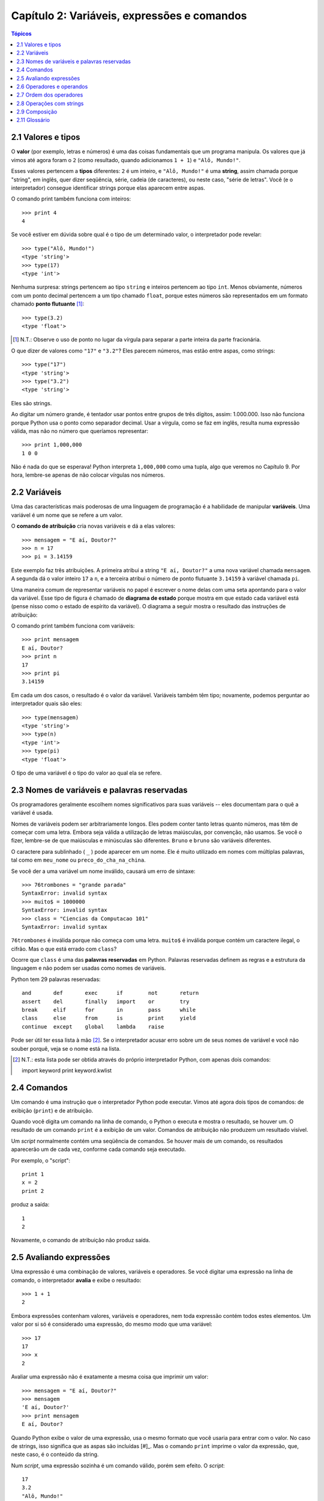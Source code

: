 .. $Id: capitulo_02.rst,v 2.2 2007-04-23 22:28:06 luciano Exp $

============================================
Capítulo 2: Variáveis, expressões e comandos
============================================

.. contents:: Tópicos

-------------------------------------
2.1 Valores e tipos
-------------------------------------

O **valor** (por exemplo, letras e números) é uma das coisas fundamentais que um programa manipula. Os valores que já vimos até agora foram o ``2`` (como resultado, quando adicionamos ``1 + 1``) e ``"Alô, Mundo!"``.

Esses valores pertencem a **tipos** diferentes: ``2`` é um inteiro, e ``"Alô, Mundo!"`` é uma **string**, assim chamada porque "string", em inglês, quer dizer seqüência, série, cadeia (de caracteres), ou neste caso, "série de letras". Você (e o interpretador) consegue identificar strings porque elas aparecem entre aspas.

O comando print também funciona com inteiros::

  >>> print 4
  4

Se você estiver em dúvida sobre qual é o tipo de um determinado valor, o interpretador pode revelar::

  >>> type("Alô, Mundo!")
  <type 'string'>
  >>> type(17)
  <type 'int'>

Nenhuma surpresa: strings pertencem ao tipo ``string`` e inteiros pertencem ao tipo ``int``. Menos obviamente, números com um ponto decimal pertencem a um tipo chamado ``float``, porque estes números são representados em um formato chamado **ponto flutuante** [#]_::

  >>> type(3.2)
  <type 'float'>

.. [#] N.T.: Observe o uso de ponto no lugar da vírgula para separar a parte inteira da parte fracionária.
 
O que dizer de valores como ``"17"`` e ``"3.2"``? Eles parecem números, mas estão entre aspas, como strings::

  >>> type("17")
  <type 'string'>
  >>> type("3.2")
  <type 'string'>

Eles são strings.

Ao digitar um número grande, é tentador usar pontos entre grupos de três dígitos, assim: 1.000.000. Isso não funciona porque Python usa o ponto como separador decimal. Usar a vírgula, como se faz em inglês, resulta numa expressão válida, mas não no número que queríamos representar::

  >>> print 1,000,000
  1 0 0

Não é nada do que se esperava! Python interpreta ``1,000,000`` como uma tupla, algo que veremos no Capítulo 9. Por hora, lembre-se apenas de não colocar vírgulas nos números.

-------------------------
2.2 Variáveis
-------------------------

Uma das características mais poderosas de uma linguagem de programação é a habilidade de manipular **variáveis**. Uma variável é um nome que se refere a um valor.

O **comando de atribuição** cria novas variáveis e dá a elas valores::

  >>> mensagem = "E aí, Doutor?"
  >>> n = 17
  >>> pi = 3.14159

Este exemplo faz três atribuições. A primeira atribui a string ``"E aí, Doutor?"`` a uma nova variável chamada ``mensagem``. A segunda dá o valor inteiro ``17`` a ``n``, e a terceira atribui o número de ponto flutuante ``3.14159`` à variável chamada ``pi``.

Uma maneira comum de representar variáveis no papel é escrever o nome delas com uma seta apontando para o valor da variável. Esse tipo de figura é chamado de **diagrama de estado** porque mostra em que estado cada variável está (pense nisso como o estado de espírito da variável). O diagrama a seguir mostra o resultado das instruções de atribuição:

.. image:: fig/02_01_estado.png

O comando print também funciona com variáveis::

  >>> print mensagem
  E aí, Doutor?
  >>> print n
  17
  >>> print pi
  3.14159

Em cada um dos casos, o resultado é o valor da variável. Variáveis também têm tipo; novamente, podemos perguntar ao interpretador quais são eles::

  >>> type(mensagem)
  <type 'string'>
  >>> type(n)
  <type 'int'>
  >>> type(pi)
  <type 'float'>

O tipo de uma variável é o tipo do valor ao qual ela se refere.

--------------------------------------------------
2.3 Nomes de variáveis e palavras reservadas
--------------------------------------------------

Os programadores geralmente escolhem nomes significativos para suas variáveis -- eles documentam para o quê a variável é usada.

Nomes de variáveis podem ser arbitrariamente longos. Eles podem conter tanto letras quanto números, mas têm de começar com uma letra. Embora seja válida a utilização de letras maiúsculas, por convenção, não usamos. Se você o fizer, lembre-se de que maiúsculas e minúsculas são diferentes. ``Bruno`` e ``bruno`` são variáveis diferentes.

O caractere para sublinhado ( ``_`` ) pode aparecer em um nome. Ele é muito utilizado em nomes com múltiplas palavras, tal como em ``meu_nome`` ou ``preco_do_cha_na_china``.

Se você der a uma variável um nome inválido, causará um erro de sintaxe::

  >>> 76trombones = "grande parada"
  SyntaxError: invalid syntax
  >>> muito$ = 1000000
  SyntaxError: invalid syntax
  >>> class = "Ciencias da Computacao 101"
  SyntaxError: invalid syntax

``76trombones`` é inválida porque não começa com uma letra. ``muito$`` é inválida porque contém um caractere ilegal, o cifrão. Mas o que está errado com ``class``?

Ocorre que ``class`` é uma das **palavras reservadas** em Python. Palavras reservadas definem as regras e a estrutura da linguagem e não podem ser usadas como nomes de variáveis.

Python tem 29 palavras reservadas::

  and       def       exec      if        not       return
  assert    del       finally   import    or        try
  break     elif      for       in        pass      while
  class     else      from      is        print     yield
  continue  except    global    lambda    raise
 

Pode ser útil ter essa lista à mão [#]_. Se o interpretador acusar erro sobre um de seus nomes de variável e você não souber porquê, veja se o nome está na lista.

.. [#] N.T.: esta lista pode ser obtida através do próprio interpretador Python, com apenas dois comandos:: 
  
  import keyword
  print keyword.kwlist
  

--------------------------------
2.4 Comandos
--------------------------------

Um comando é uma instrução que o interpretador Python pode executar. Vimos até agora dois tipos de comandos: de exibição (``print``) e de atribuição.

Quando você digita um comando na linha de comando, o Python o executa e mostra o resultado, se houver um. O resultado de um comando ``print`` é a exibição de um valor. Comandos de atribuição não produzem um resultado visível.

Um *script* normalmente contém uma seqüência de comandos. Se houver mais de um comando, os resultados aparecerão um de cada vez, conforme cada comando seja executado.

Por exemplo, o "script"::

  print 1
  x = 2
  print 2

produz a saída::

  1
  2

Novamente, o comando de atribuição não produz saída.

----------------------------
2.5 Avaliando expressões
----------------------------

Uma expressão é uma combinação de valores, variáveis e operadores. Se você digitar uma expressão na linha de comando, o interpretador **avalia** e exibe o resultado::

  >>> 1 + 1
  2

Embora expressões contenham valores, variáveis e operadores, nem toda expressão contém todos estes elementos. Um valor por si só é considerado uma expressão, do mesmo modo que uma variável::

  >>> 17
  17
  >>> x
  2

Avaliar uma expressão não é exatamente a mesma coisa que imprimir um valor::

  >>> mensagem = "E aí, Doutor?"
  >>> mensagem
  'E aí, Doutor?'
  >>> print mensagem
  E aí, Doutor?

Quando Python exibe o valor de uma expressão, usa o mesmo formato que você usaria para entrar com o valor. No caso de strings, isso significa que as aspas são incluídas [#]_. Mas o comando ``print`` imprime o valor da expressão, que, neste caso, é o conteúdo da string.

.. [#]: N.T.: Python aceita aspas simples ou duplas para delimitar strings.

Num *script*, uma expressão sozinha é um comando válido, porém sem efeito. O *script*::

  17
  3.2
  "Alô, Mundo!"
  1 + 1

não produz qualquer saída. Como você mudaria o "script" para exibir os valores destas quatro expressões?

---------------------------------
2.6 Operadores e operandos
---------------------------------

**Operadores** são símbolos especiais que representam computações como adição e multiplicação. Os valores que o operador usa são chamados **operandos**.

Todas as expressões seguintes são válidas em Python e seus significados são mais ou menos claros::

  20+32   hora-1   hora*60+minuto   minuto/60   5**2  (5+9)*(15-7)

Em Python, os símbolos +, -, / e o uso de parênteses para agrupamento têm o mesmo significado que em matemática. O asterisco (``*``) é o símbolo para multiplicação e ``**`` é o símbolo para potenciação.

Quando um nome de variável aparece no lugar de um operando, ele é substituído pelo valor da variável, antes da operação ser executada.

Adição, subtração, multiplicação e potenciação fazem o que se espera, mas você pode ficar surpreso com a divisão. A operação seguinte tem um resultado inesperado::

  >>> minuto = 59
  >>> minuto/60
  0

O valor de minuto é 59 e, em aritmética convencional, 59 dividido por 60 é 0,98333, não 0. A razão para a discrepância é que Python está realizando uma **divisão inteira**.

Quando ambos os operandos são inteiros, o resultado tem de ser também um inteiro e, por convenção, a divisão inteira sempre arredonda para baixo, mesmo em casos como este, em que o inteiro seguinte está muito próximo::

  >>> minuto*100/60
  98

De novo, o resultado é arredondado para baixo, mas agora pelo menos a resposta é aproximadamente correta. A alternativa é usar a divisão em ponto flutuante, o que veremos no capítulo 3.

---------------------------------
2.7 Ordem dos operadores
---------------------------------

Quando mais de um operador aparece em uma expressão, a ordem de avaliação depende das **regras de precedência**. Python segue as mesmas regras de precedência para seus operadores matemáticos que a matemática. O acrônimo **PEMDAS** é uma maneira prática de lembrar a ordem das operações:

- Parênteses têm a mais alta precedência e podem ser usados para forçar uma expressão a ser avaliada na ordem que você quiser. Já que expressões entre parênteses são avaliadas primeiro, ``2 * (3-1)`` é 4, e ``(1+1)**(5-2)`` é 8. Você também pode usar parênteses para tornar uma expressão mais fácil de ler, como em ``(minuto * 100) / 60``, ainda que isso não altere o resultado.

- Exponenciação ou potenciação tem a próxima precedência mais alta, assim ``2**1+1`` é 3 e não 4, e ``3*1**3`` é 3 e não 27.

- Multiplicação e Divisão têm a mesma precedência, que é mais alta do que a da Adição e da Subtração, que também têm a mesma precedência. Assim ``2*3-1`` dá 5 em vez de 4, e ``2/3-1`` é ``-1``, não 1 (lembre-se de que na divisão inteira, ``2/3=0``).

- Operadores com a mesma precedência são avaliados da esquerda para a direita. Assim, na expressão ``minuto*100/60``, a multiplicação acontece primeiro, resultando em ``5900/60``, o que se transforma produzindo ``98``. Se as operações tivessem sido avaliadas da direita para a esquerda, o resultado poderia ter sido ``59*1``, que é ``59``, que está errado.

---------------------------------
2.8 Operações com strings
---------------------------------

De maneira geral, você não pode executar operações matemáticas em strings, ainda que as strings se pareçam com números. O que segue é inválido (assumindo que ``mensagem`` é do tipo ``string``)::

  mensagem-1   "Alô"/123   mensagem*"Alô"   "15"+2

Interessante é o operador ``+``, que funciona com strings, embora ele não faça exatamente o que você poderia esperar. Para strings, o operador ``+`` representa **concatenação**, que significa juntar os dois operandos ligando-os pelos extremos. Por exemplo::

  fruta = "banana"
  assada = " com canela"
  print fruta + assada

A saída deste programa é ``banana com canela``. O espaço antes da palavra ``com`` é parte da string e é necessário para produzir o espaço entre as strings concatenadas.

O operador ``*`` também funciona com strings; ele realiza repetição. Por exemplo, ``"Legal"*3`` é ``"LegalLegaLegal"``. Um dos operadores tem que ser uma string; o outro tem que ser um inteiro.

Por um lado, esta interpretação de ``+`` e ``*`` faz sentido pela analogia entre adição e multiplicação. Assim como ``4*3`` equivale a ``4+4+4``, não é de estranhar que ``"Legal"*3`` seja o mesmo que ``"Legal"+"Legal"+"Legal"``. Por outro lado, uma diferença significativa separa concatenação e repetição de adição e multiplicação. Você saberia mencionar uma propriedade da adição e da multiplicação que não ocorre na concatenação e na repetição?

--------------------------------
2.9 Composição
--------------------------------

Até agora, vimos os elementos de um programa -- variáveis, expressões, e instruções ou comandos -- isoladamente, sem mencionar como combiná-los.

Uma das características mais práticas das linguagens de programação é a possibilidade de pegar pequenos blocos e combiná-los numa **composição**. Por exemplo, nós sabemos como somar números e sabemos como exibi-los; acontece que podemos fazer as duas coisas ao mesmo tempo::

  >>> print 17 + 3
  20

Na realidade, a soma tem que acontecer antes da impressão, assim, as ações não estão na realidade acontecendo ao mesmo tempo. O ponto é que qualquer expressão envolvendo números, strings, e variáveis pode ser usada dentro de um comando ``print``. Você já tinha visto um exemplo disto::

  print "Número de minutos desde a meia-noite: ", hora*60+minuto

Esta possibilidade pode não parecer muito impressionante agora, mas você verá outros exemplos em que a composição torna possível expressar computações complexas de modo limpo e conciso.

Atenção: Existem limites quanto ao lugar onde você pode usar certos tipos de expressão. Por exemplo, o lado esquerdo de um comando de atribuição tem que ser um *nome de variável*, e não uma expressão. Assim, o seguinte não é válido: ``minuto+1 = hora``.

-----------------
2.11 Glossário
-----------------

valor (*value*)
  Um número ou string (ou outra coisa que ainda vamos conhecer) que pode ser atribuída a uma variável ou computada em uma expressão.

tipo (*type*)
  Um conjunto de valores. O tipo de um valor determina como ele pode ser usado em expressões. Até agora, os tipos vistos são: inteiros (tipo ``int``), números em ponto-flutuante (tipo ``float``) e strings (tipo ``string``).

ponto-flutuante (*floating-point*)
  Formato para representar números que possuem partes fracionárias.

variável (*variable*)
  Nome que se refere a um valor.

comando (*statement*)
  Trecho de código que representa uma instrução ou ação.  Até agora, os comandos vistos foram de atribuição e exibição.

atribuição (*assignment*)
  Comando que atribui um valor a uma variável.

diagrama de estado (*state diagram*)
  Representação gráfica de um conjunto de variáveis e os valores aos quais elas se referem.

palavra-chave (*keyword*)
  Palavra reservada usada pelo compilador para analisar o programa; você não pode usar palavras-chave como ``if``, ``def``, e ``while`` como nomes de variáveis.

operador (*operator*)
  Símbolo especial que representa uma computação simples, como adição, multiplicação ou concatenação de strings.

operando (*operand*)
  Um dos valores sobre o qual o operador opera.

expressão (*expression*)
  Combinação de variáveis, operadores e valores, que representa um resultado único.

avaliar (*evaluate*)
  Simplificar uma expressão através da realização de operações, para produzir um valor único.

divisão inteira (*integer division*)
  Operação que divide um inteiro por outro e resulta em um inteiro.  A divisão inteira resulta no número de vezes que o numerador é divisível pelo denominador e descarta qualquer resto.

regras de precedência (*rules of precedence*)
  O conjunto de regras que governa a ordem em que expressões envolvendo múltiplos operadores e operandos são avaliadas.

concatenar (*concatenate*)
  Juntar dois operandos lado a lado.

composição (*composition*)
  Habilidade de combinar expressões e comandos simples em expressões e comandos compostos, de forma a representar computações complexas de forma concisa.

comentário (*comment*)
  Informação em um programa dirigida a outros programadores (ou qualquer pessoa que esteja lendo o código fonte) e que não tem efeito na execução do programa.

